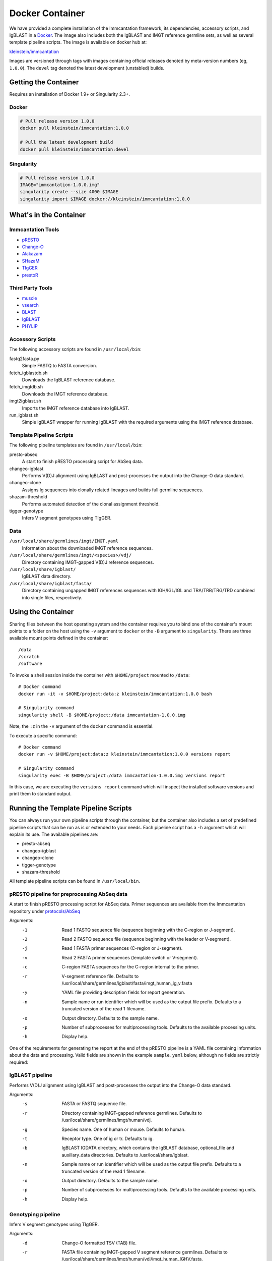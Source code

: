 Docker Container
================================================================================

We have provided a complete installation of the Immcantation framework, its
dependencies, accessory scripts, and IgBLAST in a
`Docker <http://www.docker.com>`__. The image also includes both the IgBLAST and
IMGT reference germline sets, as well as several template pipeline scripts.
The image is available on docker hub at:

`kleinstein/immcantation <https://hub.docker.com/r/kleinstein/immcantation/>`__

Images are versioned through tags with images containing official releases
denoted by meta-version numbers (eg, ``1.0.0``). The ``devel`` tag denoted the
latest development (unstabled) builds.

Getting the Container
--------------------------------------------------------------------------------

Requires an installation of Docker 1.9+ or Singularity 2.3+.

Docker
^^^^^^^^^^^^^^^^^^^^^^^^^^^^^^^^^^^^^^^^^^^^^^^^^^^^^^^^^^^^^^^^^^^^^^^^^^^^^^^^

.. code-block:: shell

    # Pull release version 1.0.0
    docker pull kleinstein/immcantation:1.0.0

    # Pull the latest development build
    docker pull kleinstein/immcantation:devel


Singularity
^^^^^^^^^^^^^^^^^^^^^^^^^^^^^^^^^^^^^^^^^^^^^^^^^^^^^^^^^^^^^^^^^^^^^^^^^^^^^^^^

.. code-block:: shell

    # Pull release version 1.0.0
    IMAGE="immcantation-1.0.0.img"
    singularity create --size 4000 $IMAGE
    singularity import $IMAGE docker://kleinstein/immcantation:1.0.0


What's in the Container
--------------------------------------------------------------------------------

Immcantation Tools
^^^^^^^^^^^^^^^^^^^^^^^^^^^^^^^^^^^^^^^^^^^^^^^^^^^^^^^^^^^^^^^^^^^^^^^^^^^^^^^^

* `pRESTO <http://presto.readthedocs.io>`__
* `Change-O <http://changeo.readthedocs.io>`__
* `Alakazam <http://alakazam.readthedocs.io>`__
* `SHazaM <http://shazam.readthedocs.io>`__
* `TIgGER <http://tigger.readthedocs.io>`__
* `prestoR <http://bitbucket.org/javh/prototype-prestor>`__

Third Party Tools
^^^^^^^^^^^^^^^^^^^^^^^^^^^^^^^^^^^^^^^^^^^^^^^^^^^^^^^^^^^^^^^^^^^^^^^^^^^^^^^^

* `muscle <http://www.drive5.com/muscle>`__
* `vsearch <http://github.com/torognes/vsearch>`__
* `BLAST <https://blast.ncbi.nlm.nih.gov/Blast.cgi>`__
* `IgBLAST <https://www.ncbi.nlm.nih.gov/igblast>`__
* `PHYLIP <http://evolution.gs.washington.edu/phylip>`__

Accessory Scripts
^^^^^^^^^^^^^^^^^^^^^^^^^^^^^^^^^^^^^^^^^^^^^^^^^^^^^^^^^^^^^^^^^^^^^^^^^^^^^^^^

The following accessory scripts are found in ``/usr/local/bin``:

fastq2fasta.py
    Simple FASTQ to FASTA conversion.
fetch_igblastdb.sh
    Downloads the IgBLAST reference database.
fetch_imgtdb.sh
    Downloads the IMGT reference database.
imgt2igblast.sh
    Imports the IMGT reference database into IgBLAST.
run_igblast.sh
    Simple IgBLAST wrapper for running IgBLAST with the required arguments
    using the IMGT reference database.

Template Pipeline Scripts
^^^^^^^^^^^^^^^^^^^^^^^^^^^^^^^^^^^^^^^^^^^^^^^^^^^^^^^^^^^^^^^^^^^^^^^^^^^^^^^^

The following pipeline templates are found in ``/usr/local/bin``:

presto-abseq
    A start to finish pRESTO processing script for AbSeq data.
changeo-igblast
    Performs V(D)J alignment using IgBLAST and post-processes the output into
    the Change-O data standard.
changeo-clone
    Assigns Ig sequences into clonally related lineages and builds full
    germline sequences.
shazam-threshold
    Performs automated detection of the clonal assignment threshold.
tigger-genotype
    Infers V segment genotypes using TIgGER.

Data
^^^^^^^^^^^^^^^^^^^^^^^^^^^^^^^^^^^^^^^^^^^^^^^^^^^^^^^^^^^^^^^^^^^^^^^^^^^^^^^^

``/usr/local/share/germlines/imgt/IMGT.yaml``
    Information about the downloaded IMGT reference sequences.
``/usr/local/share/germlines/imgt/<species>/vdj/``
    Directory containing IMGT-gapped V(D)J reference sequences.
``/usr/local/share/igblast/``
    IgBLAST data directory.
``/usr/local/share/igblast/fasta/``
    Directory containing ungapped IMGT references sequences with IGH/IGL/IGL and
    TRA/TRB/TRG/TRD combined into single files, respectively.


Using the Container
--------------------------------------------------------------------------------

Sharing files between the host operating system and the container requires you
to bind one of the container's mount points to a folder on the host using the
``-v`` argument to ``docker`` or the ``-B`` argument to ``singularity``.
There are three available mount points defined in the container::

    /data
    /scratch
    /software

To invoke a shell session inside the container with ``$HOME/project`` mounted to
``/data``::

    # Docker command
    docker run -it -v $HOME/project:data:z kleinstein/immcantation:1.0.0 bash

    # Singularity command
    singularity shell -B $HOME/project:/data immcantation-1.0.0.img

Note, the ``:z`` in the ``-v`` argument of the ``docker`` command is essential.

To execute a specific command::

    # Docker command
    docker run -v $HOME/project:data:z kleinstein/immcantation:1.0.0 versions report

    # Singularity command
    singularity exec -B $HOME/project:/data immcantation-1.0.0.img versions report

In this case, we are executing the ``versions report`` command which will inspect
the installed software versions and print them to standard output.


Running the Template Pipeline Scripts
--------------------------------------------------------------------------------

You can always run your own pipeline scripts through the container, but the
container also includes a set of predefined pipeline scripts that can be run as
is or extended to your needs. Each pipeline script has a ``-h`` argument which
will explain its use. The available pipelines are:

* presto-abseq
* changeo-igblast
* changeo-clone
* tigger-genotype
* shazam-threshold

All template pipeline scripts can be found in ``/usr/local/bin``.

pRESTO pipeline for preprocessing AbSeq data
^^^^^^^^^^^^^^^^^^^^^^^^^^^^^^^^^^^^^^^^^^^^^^^^^^^^^^^^^^^^^^^^^^^^^^^^^^^^^^^^

A start to finish pRESTO processing script for AbSeq data. Primer sequences are
available from the Immcantation repository under
`protocols/AbSeq <https://bitbucket.org/kleinstein/immcantation/src/tip/protocols/AbSeq>`__

Arguments:
   -1  Read 1 FASTQ sequence file (sequence beginning with the C-region or J-segment).
   -2  Read 2 FASTQ sequence file (sequence beginning with the leader or V-segment).
   -j  Read 1 FASTA primer sequences (C-region or J-segment).
   -v  Read 2 FASTA primer sequences (template switch or V-segment).
   -c  C-region FASTA sequences for the C-region internal to the primer.
   -r  V-segment reference file.
       Defaults to /usr/local/share/germlines/igblast/fasta/imgt_human_ig_v.fasta
   -y  YAML file providing description fields for report generation.
   -n  Sample name or run identifier which will be used as the output file prefix.
       Defaults to a truncated version of the read 1 filename.
   -o  Output directory.
       Defaults to the sample name.
   -p  Number of subprocesses for multiprocessing tools.
       Defaults to the available processing units.
   -h  Display help.

One of the requirements for generating the report at the end of the pRESTO pipeline is a YAML
file containing information about the data and processing. Valid fields are shown in the example
``sample.yaml`` below, although no fields are strictly required:

.. code-block:: yaml
    :caption: **sample.yaml**

    title: "pRESTO Report: CD27+ B cells from subject HD1"
    author: "Your Name"
    version: "0.5.4"
    description: "Memory B cells (CD27+)."
    sample: "HD1"
    run: "ABC123"
    date: "Today"

.. code-block:: shell
    :caption: **AbSeq preprocessing example**

    # Arguments
    DATA_DIR=~/project
    READS_R1=/data/raw/sample_R1.fastq
    READS_R2=/data/raw/sample_R2.fastq
    PRIMERS_R1=/data/primers/AbSeqV3_R1_Human_IG_Primers.fasta
    PRIMERS_R2=/data/primers/AbSeqV3_R2_TS.fasta
    CREGION=/data/primers/AbSeqV3_Human_InternalCRegion.fasta
    YAML=/data/sample.yaml
    SAMPLE_NAME=sample
    OUT_DIR=/data/presto/sample
    NPROC=4

    # Docker command
    docker run -v $DATA_DIR:/data:z kleinstein/immcantation:1.0.0 presto-abseq \
        -1 $READS_R1 -2 $READS_R2 -j $PRIMERS_R1 -v $PRIMERS_R2 \
        -c $CREGION -y $YAML -n $SAMPLE_NAME -o $OUT_DIR -p $NPROC \
        | tee run_presto.out

    # Singularity command
    singularity exec -B $DATA_DIR:/data immcantation-1.0.0.img presto-abseq \
        -1 $READS_R1 -2 $READS_R2 -j $PRIMERS_R1 -v $PRIMERS_R2 \
        -c $CREGION -y $YAML -n $SAMPLE_NAME -o $OUT_DIR -p $NPROC \
        | tee run_presto.out

IgBLAST pipeline
^^^^^^^^^^^^^^^^^^^^^^^^^^^^^^^^^^^^^^^^^^^^^^^^^^^^^^^^^^^^^^^^^^^^^^^^^^^^^^^^

Performs V(D)J alignment using IgBLAST and post-processes the output into the
Change-O data standard.

Arguments:
   -s  FASTA or FASTQ sequence file.
   -r  Directory containing IMGT-gapped reference germlines.
       Defaults to /usr/local/share/germlines/imgt/human/vdj.
   -g  Species name. One of human or mouse. Defaults to human.
   -t  Receptor type. One of ig or tr. Defaults to ig.
   -b  IgBLAST IGDATA directory, which contains the IgBLAST database, optional_file
       and auxillary_data directories. Defaults to /usr/local/share/igblast.
   -n  Sample name or run identifier which will be used as the output file prefix.
       Defaults to a truncated version of the read 1 filename.
   -o  Output directory.
       Defaults to the sample name.
   -p  Number of subprocesses for multiprocessing tools.
       Defaults to the available processing units.
   -h  Display help.

.. code-block:: shell
    :caption: **IgBLAST example**

    # Arguments
    DATA_DIR=~/project
    READS=/data/presto/sample/sample-final_collapse-unique_atleast-2.fastq
    SAMPLE_NAME=sample
    OUT_DIR=/data/changeo/sample
    NPROC=4

    # Run pipeline in docker image
    docker run -v $DATA_DIR:/data:z kleinstein/immcantation:1.0.0 changeo-igblast \
        -s $READS -n $SAMPLE_NAME -o $OUT_DIR -p $NPROC \
        | tee run_igblast.out

    # Singularity command
    singularity exec -B $DATA_DIR:/data immcantation-1.0.0.img changeo-igblast \
        -s $READS -n $SAMPLE_NAME -o $OUT_DIR -p $NPROC \
        | tee run_igblast.out

Genotyping pipeline
^^^^^^^^^^^^^^^^^^^^^^^^^^^^^^^^^^^^^^^^^^^^^^^^^^^^^^^^^^^^^^^^^^^^^^^^^^^^^^^^

Infers V segment genotypes using TIgGER.

Arguments:
   -d  Change-O formatted TSV (TAB) file.
   -r  FASTA file containing IMGT-gapped V segment reference germlines.
       Defaults to /usr/local/share/germlines/imgt/human/vdj/imgt_human_IGHV.fasta.
   -n  Sample name or run identifier which will be used as the output file prefix.
       Defaults to a truncated version of the input filename.
   -o  Output directory.
       Defaults to current directory.
   -p  Number of subprocesses for multiprocessing tools.
       Defaults to the available processing units.
   -h  Display help.

.. code-block:: shell
    :caption: **Genotyping example**

    # Arguments
    DATA_DIR=~/project
    DB=/data/changeo/sample/sample_db-pass.tab
    SAMPLE_NAME=sample
    OUT_DIR=/data/changeo/sample
    NPROC=4

    # Run pipeline in docker image
    docker run -v $DATA_DIR:/data:z kleinstein/immcantation:1.0.0 tigger-genotype \
        -d $DB -n $SAMPLE_NAME -o $OUT_DIR -p $NPROC \
        | tee run_genotype.out

    # Singularity command
    singularity exec -B $DATA_DIR:/data immcantation-1.0.0.img tigger-genotype \
        -d $DB -n $SAMPLE_NAME -o $OUT_DIR -p $NPROC \
        | tee run_genotype.out

Clonal threshold inferrence pipeline
^^^^^^^^^^^^^^^^^^^^^^^^^^^^^^^^^^^^^^^^^^^^^^^^^^^^^^^^^^^^^^^^^^^^^^^^^^^^^^^^

Performs automated detection of the clonal assignment threshold.

Arguments:
   -d  Change-O formatted TSV (TAB) file.
   -m  Method.
       Defaults to gmm.
   -n  Sample name or run identifier which will be used as the output file prefix.
       Defaults to a truncated version of the input filename.
   -o  Output directory.
       Defaults to current directory.
   -p  Number of subprocesses for multiprocessing tools.
       Defaults to the available processing units.
   -h  Display help.

.. code-block:: shell
    :caption: **Clonal threshold inferrence example**

    # Arguments
    DATA_DIR=~/project
    DB=/data/changeo/sample/sample_genotyped.tab
    SAMPLE_NAME=sample
    OUT_DIR=/data/changeo/sample
    NPROC=4

    # Run pipeline in docker image
    docker run -v $DATA_DIR:/data:z kleinstein/immcantation:1.0.0 shazam-threshold \
        -d $DB -n $SAMPLE_NAME -o $OUT_DIR -p $NPROC \
        | tee run_threshold.out

    # Singularity command
    singularity exec -B $DATA_DIR:/data immcantation-1.0.0.img shazam-threshold \
        -d $DB -n $SAMPLE_NAME -o $OUT_DIR -p $NPROC \
        | tee run_threshold.out

Clonal assignment pipeline
^^^^^^^^^^^^^^^^^^^^^^^^^^^^^^^^^^^^^^^^^^^^^^^^^^^^^^^^^^^^^^^^^^^^^^^^^^^^^^^^

Assigns Ig sequences into clonally related lineages and builds full germline
sequences.

Arguments:
   -d  Change-O formatted TSV (TAB) file.
   -x  Distance threshold for clonal assignment.
   -r  Directory containing IMGT-gapped reference germlines.
       Defaults to /usr/local/share/germlines/imgt/human/vdj.
   -n  Sample name or run identifier which will be used as the output file prefix.
       Defaults to a truncated version of the input filename.
   -o  Output directory.
       Defaults to the sample name.
   -p  Number of subprocesses for multiprocessing tools.
       Defaults to the available processing units.
   -h  Display help.

.. code-block:: shell
    :caption: **Clonal assignment example**

    # Arguments
    DATA_DIR=~/project
    DB=/data/changeo/sample/sample_genotyped.tab
    DIST=0.15
    SAMPLE_NAME=sample
    OUT_DIR=/data/changeo/sample
    NPROC=4

    # Run pipeline in docker image
    docker run -v $DATA_DIR:/data:z kleinstein/immcantation:1.0.0 changeo-clone \
        -d $DB -x $DIST -n $SAMPLE_NAME -o $OUT_DIR -p $NPROC \
        | tee run_clone.out

    # Singularity command
    singularity exec -B $DATA_DIR:/data immcantation-1.0.0.img changeo-clone \
        -d $DB -x $DIST -n $SAMPLE_NAME -o $OUT_DIR -p $NPROC \
        | tee run_clone.out